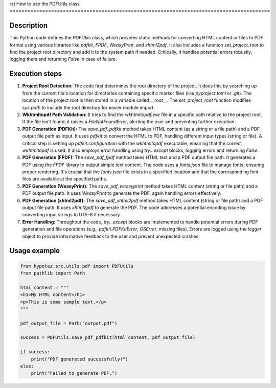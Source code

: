 rst
How to use the PDFUtils class
========================================================================================

Description
-------------------------
This Python code defines the `PDFUtils` class, which provides static methods for converting HTML content or files to PDF format using various libraries like `pdfkit`, `FPDF`, `WeasyPrint`, and `xhtml2pdf`.  It also includes a function `set_project_root` to find the project root directory and add it to the system path if needed.  Critically, it handles potential errors robustly, logging them and returning `False` in case of failure.


Execution steps
-------------------------
1. **Project Root Detection:** The code first determines the root directory of the project. It does this by searching up from the current file's location for directories containing specific marker files (like `pyproject.toml` or `.git`). The location of the project root is then stored in a variable called `__root__`. The `set_project_root` function modifies `sys.path` to include the root directory for easier module import.

2. **Wkhtmltopdf Path Validation:** It tries to find the `wkhtmltopdf.exe` file in a specific path relative to the project root. If the file isn't found, it raises a `FileNotFoundError`, alerting the user and preventing further execution.

3. **PDF Generation (PDFKit):** The `save_pdf_pdfkit` method takes HTML content (as a string or a file path) and a PDF output file path as input. It uses `pdfkit` to convert the HTML to PDF, handling different input types (string or file). A critical step is setting up `pdfkit.configuration` with the `wkhtmltopdf` executable, ensuring that the correct `wkhtmltopdf` is used.  It also employs error handling using `try...except` blocks, logging errors and returning `False`.

4. **PDF Generation (FPDF):** The `save_pdf_fpdf` method takes HTML text and a PDF output file path. It generates a PDF using the `FPDF` library to output simple text content.  The code uses a `fonts.json` file to manage fonts, ensuring proper rendering. It's crucial that the `fonts.json` file exists in a specified location and that the corresponding font files are available at the specified paths.

5. **PDF Generation (WeasyPrint):** The `save_pdf_weasyprint` method takes HTML content (string or file path) and a PDF output file path. It uses `WeasyPrint` to generate the PDF, again handling errors effectively.

6. **PDF Generation (xhtml2pdf):** The `save_pdf_xhtml2pdf` method takes HTML content (string or file path) and a PDF output file path.  It uses `xhtml2pdf` to generate the PDF. The code addresses a potential encoding issue by converting input strings to UTF-8 if necessary.

7. **Error Handling:** Throughout the code, `try...except` blocks are implemented to handle potential errors during PDF generation and file operations (e.g., `pdfkit.PDFKitError`, `OSError`, missing files).  Errors are logged using the `logger` object to provide informative feedback to the user and prevent unexpected crashes.

Usage example
-------------------------
.. code-block:: python

    from hypotez.src.utils.pdf import PDFUtils
    from pathlib import Path

    html_content = """
    <h1>My HTML content</h1>
    <p>This is some sample text.</p>
    """

    pdf_output_file = Path("output.pdf")

    success = PDFUtils.save_pdf_pdfkit(html_content, pdf_output_file)

    if success:
        print("PDF generated successfully!")
    else:
        print("Failed to generate PDF.")